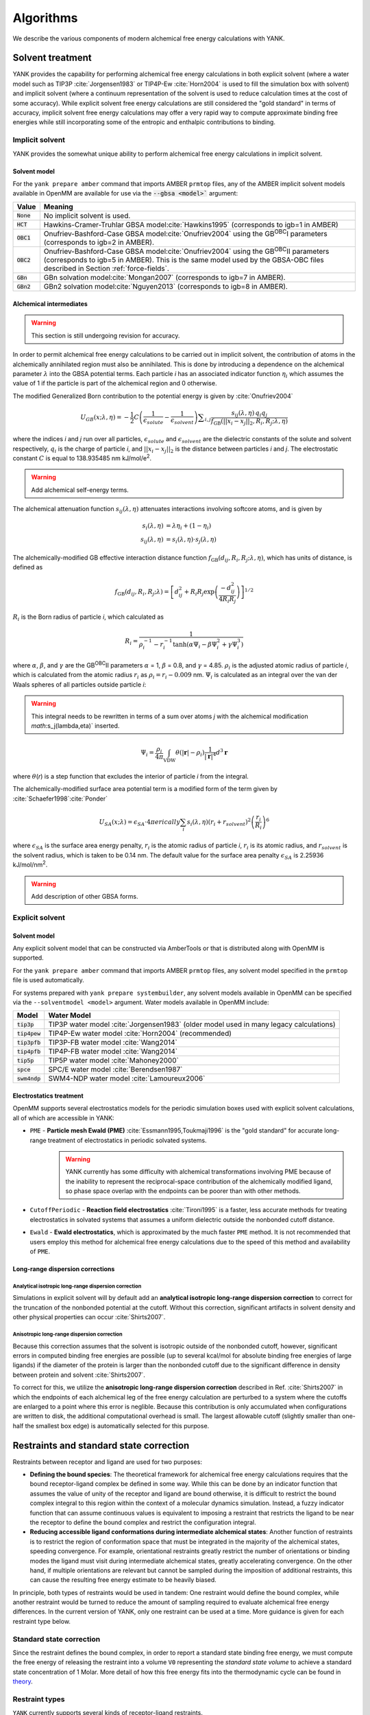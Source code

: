 .. _algorithms:

**********
Algorithms
**********

We describe the various components of modern alchemical free energy calculations with YANK.

Solvent treatment
=================

YANK provides the capability for performing alchemical free energy calculations in both explicit solvent (where a water model such as TIP3P :cite:`Jorgensen1983` or TIP4P-Ew :cite:`Horn2004` is used to fill the simulation box with solvent) and implicit solvent (where a continuum representation of the solvent is used to reduce calculation times at the cost of some accuracy).
While explicit solvent free energy calculations are still considered the "gold standard" in terms of accuracy, implicit solvent free energy calculations may offer a very rapid way to compute approximate binding free energies while still incorporating some of the entropic and enthalpic contributions to binding.

Implicit solvent
----------------

YANK provides the somewhat unique ability to perform alchemical free energy calculations in implicit solvent.

Solvent model
^^^^^^^^^^^^^

For the ``yank prepare amber`` command that imports AMBER ``prmtop`` files, any of the AMBER implicit solvent models available in OpenMM are available for use via the :code:`--gbsa <model>`` argument:

.. tabularcolumns:: |l|L|

=============  ==================================================================================================================================
Value          Meaning
=============  ==================================================================================================================================
:code:`None`   No implicit solvent is used.
:code:`HCT`    Hawkins-Cramer-Truhlar GBSA model\ :cite:`Hawkins1995` (corresponds to igb=1 in AMBER)
:code:`OBC1`   Onufriev-Bashford-Case GBSA model\ :cite:`Onufriev2004` using the GB\ :sup:`OBC`\ I parameters (corresponds to igb=2 in AMBER).
:code:`OBC2`   Onufriev-Bashford-Case GBSA model\ :cite:`Onufriev2004` using the GB\ :sup:`OBC`\ II parameters (corresponds to igb=5 in AMBER).
               This is the same model used by the GBSA-OBC files described in Section :ref:`force-fields`.
:code:`GBn`    GBn solvation model\ :cite:`Mongan2007` (corresponds to igb=7 in AMBER).
:code:`GBn2`   GBn2 solvation model\ :cite:`Nguyen2013` (corresponds to igb=8 in AMBER).
=============  ==================================================================================================================================

Alchemical intermediates
^^^^^^^^^^^^^^^^^^^^^^^^

.. warning:: This section is still undergoing revision for accuracy.

In order to permit alchemical free energy calculations to be carried out in implicit solvent, the contribution of atoms in the alchemically annihilated region must also be annihilated.
This is done by introducing a dependence on the alchemical parameter :math:`\lambda` into the GBSA potential terms.
Each particle *i* has an associated indicator function :math:`\eta_i` which assumes the value of 1 if the particle is part of the alchemical region and 0 otherwise.

The modified Generalized Born contribution to the potential energy is given by :cite:`Onufriev2004`

.. math::
   U_{GB}(x; \lambda, \eta) = - \frac{1}{2} C \left(\frac{1}{\epsilon_{\mathit{solute}}}-\frac{1}{\epsilon_{\mathit{solvent}}}\right)\sum _{i,j}\frac{ s_{ij}(\lambda,\eta) \, {q}_{i} {q}_{j}}{{f}_{\text{GB}}\left(||x_i - x_j||_2,{R}_{i},{R}_{j};\lambda, \eta\right)}

where the indices *i* and *j* run over all particles, :math:`\epsilon_\mathit{solute}` and :math:`\epsilon_\mathit{solvent}` are the dielectric constants of the solute and solvent respectively, :math:`q_i` is the charge of particle *i*\ , and :math:`||x_i - x_j||_2` is the distance between particles *i* and *j*.
The electrostatic constant :math:`C` is equal to 138.935485 nm kJ/mol/e\ :sup:`2`\ .

.. warning:: Add alchemical self-energy terms.

The alchemical attenuation function :math:`s_{ij}(\lambda, \eta)` attenuates interactions involving softcore atoms, and is given by

.. math::
   s_i(\lambda,\eta) &= \lambda \eta_i + (1-\eta_i) \\
   s_{ij}(\lambda,\eta) &= s_i(\lambda,\eta) \cdot s_j(\lambda,\eta)

The alchemically-modified GB effective interaction distance function :math:`f_\text{GB}(d_{ij}, R_i, R_j; \lambda, \eta)`, which has units of distance, is defined as

.. math::
   {f}_{\text{GB}}\left({d}_{ij},{R}_{i},{R}_{j};\lambda\right)={\left[{d}_{ij}^2+{R}_{i}{R}_{j}\text{exp}\left(\frac{-{d}_{ij}^2}{{4R}_{i}{R}_{j}}\right)\right]}^{1/2}

:math:`R_i` is the Born radius of particle *i*\ , which calculated as

.. math::
   R_i=\frac{1}{\rho_i^{-1}-r_i^{-1}\text{tanh}\left(\alpha \Psi_{i}-{\beta \Psi}_i^2+{\gamma \Psi}_i^3\right)}

where :math:`\alpha`, :math:`\beta`, and :math:`\gamma` are the GB\ :sup:`OBC`\ II parameters :math:`\alpha` = 1, :math:`\beta` = 0.8, and :math:`\gamma` =
4.85.  :math:`\rho_i` is the adjusted atomic radius of particle *i*\ , which
is calculated from the atomic radius :math:`r_i` as :math:`\rho_i = r_i-0.009` nm.
:math:`\Psi_i` is calculated as an integral over the van der Waals
spheres of all particles outside particle *i*\ :

.. warning:: This integral needs to be rewritten in terms of a sum over atoms *j* with the alchemical modification `math`:s_j(\lambda,\eta)` inserted.

.. math::
   \Psi_i=\frac{\rho_i}{4\pi}\int_{\text{VDW}}\theta\left(|\mathbf{r}|-{\rho }_{i}\right)\frac{1}{{|\mathbf{r}|}^{4}}{d}^{3}\mathbf{r}

where :math:`\theta`\ (\ *r*\ ) is a step function that excludes the interior of particle
\ *i* from the integral.

The alchemically-modified surface area potential term is a modified form of the term given by :cite:`Schaefer1998`\ :cite:`Ponder`

.. math::
   U_{SA}(x;\lambda) = \epsilon_{SA} \cdot 4\pi erically
   \sum_{i} s_i(\lambda,\eta) {\left({r}_{i}+{r}_{\mathit{solvent}}\right)}^{2}{\left(\frac{{r}_{i}}{{R}_{i}}\right)}^{6}

where :math:`\epsilon_{SA}` is the surface area energy penalty, :math:`r_i` is the atomic radius of particle *i*\ , :math:`r_i` is its atomic radius, and :math:`r_\mathit{solvent}` is the solvent radius, which is taken to be 0.14 nm.
The default value for the surface area penalty :math:`\epsilon_{SA}` is 2.25936 kJ/mol/nm\ :sup:`2`\ .

.. warning:: Add description of other GBSA forms.

Explicit solvent
----------------

Solvent model
^^^^^^^^^^^^^

Any explicit solvent model that can be constructed via AmberTools or that is distributed along with OpenMM is supported.

For the ``yank prepare amber`` command that imports AMBER ``prmtop`` files, any solvent model specified in the ``prmtop`` file is used automatically.

For systems prepared with ``yank prepare systembuilder``, any solvent models available in OpenMM can be specified via the ``--solventmodel <model>`` argument.  Water models available in OpenMM include:

.. tabularcolumns:: |l|L|

===================  ============================================
Model                Water Model
===================  ============================================
:code:`tip3p`        TIP3P water model :cite:`Jorgensen1983` (older model used in many legacy calculations)
:code:`tip4pew`      TIP4P-Ew water model :cite:`Horn2004` (recommended)
:code:`tip3pfb`      TIP3P-FB water model :cite:`Wang2014`
:code:`tip4pfb`      TIP4P-FB water model :cite:`Wang2014`
:code:`tip5p`        TIP5P water model :cite:`Mahoney2000`
:code:`spce`         SPC/E water model :cite:`Berendsen1987`
:code:`swm4ndp`      SWM4-NDP water model :cite:`Lamoureux2006`
===================  ============================================

.. todo:: What should we recommend for reaction field calculations?  Is there a ForceBalance-parameterized version for use with reaction field?

Electrostatics treatment
^^^^^^^^^^^^^^^^^^^^^^^^

OpenMM supports several electrostatics models for the periodic simulation boxes used with explicit solvent calculations, all of which are accessible in YANK:

* ``PME`` - **Particle mesh Ewald (PME)** :cite:`Essmann1995,Toukmaji1996` is the "gold standard" for accurate long-range treatment of electrostatics in periodic solvated systems.
    .. warning:: YANK currently has some difficulty with alchemical transformations involving PME because of the inability to represent the reciprocal-space contribution of the alchemically modified ligand, so phase space overlap with the endpoints can be poorer than with other methods.
    .. todo:: Levi Naden has a trick we can use to fix this issue.

* ``CutoffPeriodic`` - **Reaction field electrostatics** :cite:`Tironi1995` is a faster, less accurate methods for treating electrostatics in solvated systems that assumes a uniform dielectric outside the nonbonded cutoff distance.

* ``Ewald`` - **Ewald electrostatics**, which is approximated by the much faster ``PME`` method.  It is not recommended that users employ this method for alchemical free energy calculations due to the speed of this method and availability of ``PME``.

Long-range dispersion corrections
^^^^^^^^^^^^^^^^^^^^^^^^^^^^^^^^^

Analytical isotropic long-range dispersion correction
"""""""""""""""""""""""""""""""""""""""""""""""""""""

Simulations in explicit solvent will by default add an **analytical isotropic long-range dispersion correction** to correct for the truncation of the nonbonded potential at the cutoff.
Without this correction, significant artifacts in solvent density and other physical properties can occur :cite:`Shirts2007`.

Anisotropic long-range dispersion correction
""""""""""""""""""""""""""""""""""""""""""""

Because this correction assumes that the solvent is isotropic outside of the nonbonded cutoff, however, significant errors in computed binding free energies are possible (up to several kcal/mol for absolute binding free energies of large ligands) if the diameter of the protein is larger than the nonbonded cutoff due to the significant difference in density between protein and solvent :cite:`Shirts2007`.

To correct for this, we utilize the **anisotropic long-range dispersion correction** described in Ref. :cite:`Shirts2007` in which the endpoints of each alchemical leg of the free energy calculation are perturbed to a system where the cutoffs are enlarged to a point where this error is neglible.
Because this contribution is only accumulated when configurations are written to disk, the additional computational overhead is small.
The largest allowable cutoff (slightly smaller than one-half the smallest box edge) is automatically selected for this purpose.

Restraints and standard state correction
========================================

Restraints between receptor and ligand are used for two purposes:

* **Defining the bound species**: The theoretical framework for alchemical free energy calculations requires that the bound receptor-ligand complex be defined in some way.
  While this can be done by an indicator function that assumes the value of unity of the receptor and ligand are bound otherwise, it is difficult to restrict the bound complex integral to this region within the context of a molecular dynamics simulation.
  Instead, a fuzzy indicator function that can assume continuous values is equivalent to imposing a restraint that restricts the ligand to be near the receptor to define the bound complex and restrict the configuration integral.

* **Reducing accessible ligand conformations during intermediate alchemical states**: Another function of restraints is to restrict the region of conformation space that must be integrated in the majority of the alchemical states, speeding convergence.
  For example, orientational restraints greatly restrict the number of orientations or binding modes the ligand must visit during intermediate alchemical states, greatly accelerating convergence.
  On the other hand, if multiple orientations are relevant but cannot be sampled during the imposition of additional restraints, this can cause the resulting free energy estimate to be heavily biased.

In principle, both types of restraints would be used in tandem: One restraint would define the bound complex, while another restraint would be turned to reduce the amount of sampling required to evaluate alchemical free energy differences.
In the current version of YANK, only one restraint can be used at a time.
More guidance is given for each restraint type below.

Standard state correction
-------------------------

Since the restraint defines the bound complex, in order to report a standard state binding free energy, we must compute the free energy of releasing the restraint into a volume ``V0`` representing the *standard state volume* to achieve a standard state concentration of 1 Molar.
More detail of how this free energy fits into the thermodynamic cycle can be found in `theory <theory.html>`_.

Restraint types
---------------

``YANK`` currently supports several kinds of receptor-ligand restraints.

No restraints (``null``)
^^^^^^^^^^^^^^^^^^^^^^^^

While it is possible to run a simulation without a restraint in explicit solvent---such that the noninteracting ligand must explore the entire simulation box---this is not possible in implicit solvent since the ligand can drift away into infinite space.
Note that this is not recommended for explicit solvent, since there is a significant entropy bottleneck that must be overcome for the ligand to discover the binding site from the search space of the entire box.

Spherically symmetric restraints
^^^^^^^^^^^^^^^^^^^^^^^^^^^^^^^^

Harmonic resstraints (``Harmonic``)
"""""""""""""""""""""""""""""""""""

A harmonic potential is imposed between the closest atom to the center of the receptor and the closest atom to the center of the ligand, given the initial geometry.
The equilibrium distance is zero, while the spring constant is selected such the potential reaches ``kT`` at one radius of gyration.
This allows the ligand to explore multiple binding sites---including internal sites---without drifting away from the receptor.
For implicit and explicit solvent calculations, harmonic restraints should be imposed and at full strength and retained throughout all alchemical states to define the bound complex.
Since the harmonic restraint is significant at the periphery of the receptor, it can lead to bias in estimates of binding affinities on the surface of receptors.

The standard-state correction is computed via numerical quadrature.

Flat-bottom restraints (``FlatBottom``)
"""""""""""""""""""""""""""""""""""""""

A variant of ``Harmonic`` where the restraint potential is zero in the central region and grows as a half-harmonic potential outside of this region.
A lengthscale ``sigma`` is computed from the median absolute distance from the central receptor atom to all atoms, multiplied by 1.4826.
The transition from flat to harmonic occurs at ``r0 = 2*sigma + 5*angstroms``.
A spring constant of ``K = 0.6 * kilocalories_per_mole / angstroms**2`` is used.
This restraint is described in detail in :cite:`Shirts2013:yank`.
For implicit and explicit solvent calculations, flat-bottom restraints should be imposed and at full strength and retained throughout all alchemical states to define the bound complex.

The standard-state correction is computed via numerical quadrature.

Orientational restraints
^^^^^^^^^^^^^^^^^^^^^^^^

Orientational restraints are used to confine the ligand to a single binding pose.

.. warning:: Because the ligand is highly restrained orientationally, the initial configuration should have the ligand well-placed in the binding site; errors in initial pose cannot be easily recovered from.

Boresch restraints (``Boresch``)
""""""""""""""""""""""""""""""""

A common type of **orientational restraints** between receptor and ligand :cite:`Boresch2003`.
These restrain a distance, two angles, and three torsions in an attempt to keep the ligand in a specific relative binding pose.
Default spring constants used in [1] are used, and a set of atoms is automatically chosen (three each in the ligand and receptor) to ensure that the distance (``r_aA0``) is within [1,4] Angstroms and the angles (``theta_A0``, ``theta_B0``) is several standard deviations away from 0 and ``pi``.

Standard use of Boresch restraints is to turn on the restraints over several alchemical states and keep the restraints active while discharging followed by Lennard-Jones decoupling.
This assumes the ligand is already effectively confined to its bound state even when the restraint is off such that imposing the restraint measures the free energy of additionally confining the *bound* ligand; if this is not the case, it could lead to problematic free energy estimates.

The standard state correction is computed by evaluating using a combination of numerical and analytical one-dimensional integrals from Eq. 12 of :cite:`Boresch2003`.
Note that the analytical standard state correction described in Eq. 32 of :cite:`Boresch2003` is inaccurate (up to several ``kT``) in certain regimes (near ``r_aA0 = 0`` and ``theta_A0, theta_B0`` near 0 or ``pi``) and should be avoided.

.. warning:: Symmetry corrections for symmetric ligands are **not** automatically applied; see Ref :cite:`Boresch2003` and :cite:`Mobley2006:orientational-restraints` for more information on correcting for ligand symmetry.

Adding new restraints
---------------------

``YANK`` also makes it easy to add new types of restraints by subclassing the ``yank.restraints.ReceptorLigandRestraint`` class.
Simply subclassing this class (an abstract base class) and implementing the following methods will allow this restraint type to be specified via its classname.

* ``__init__(self, topology, state, system, positions, receptor_atoms, ligand_atoms):``

* ``get_restraint_force(self):``

* ``get_standard_state_correction(self):``

Alchemical intermediates
========================

Alchemical protocol
===================

Hamiltonian exchange with Gibbs sampling
========================================

Markov chain Monte Carlo
========================

Metropolis Monte Carlo displacement and rotation moves
------------------------------------------------------

Generalized hybrid Monte Carlo
------------------------------

Automated equilibration detection
=================================

Will extract information from `here <http://nbviewer.ipython.org/github/choderalab/simulation-health-reports/blob/master/examples/yank/YANK%20analysis%20example.ipynb>`_.

Analysis with MBAR
==================

Automated convergence detection
===============================

Will extract information from `here <http://nbviewer.ipython.org/github/choderalab/simulation-health-reports/blob/master/examples/yank/YANK%20analysis%20example.ipynb>`_.

Simulation health report
========================

Autotuning the alchemical protocol
==================================
